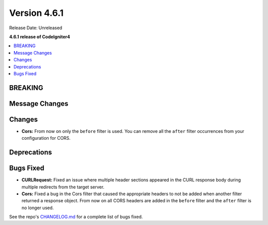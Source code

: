 #############
Version 4.6.1
#############

Release Date: Unreleased

**4.6.1 release of CodeIgniter4**

.. contents::
    :local:
    :depth: 3

********
BREAKING
********

***************
Message Changes
***************

*******
Changes
*******

- **Cors:** From now on only the ``before`` filter is used. You can remove all the ``after`` filter occurrences from your configuration for CORS.

************
Deprecations
************

**********
Bugs Fixed
**********

- **CURLRequest:** Fixed an issue where multiple header sections appeared in the CURL response body during multiple redirects from the target server.
- **Cors:** Fixed a bug in the Cors filter that caused the appropriate headers to not be added when another filter returned a response object. From now on all CORS headers are added in the ``before`` filter and the ``after`` filter is no longer used.

See the repo's
`CHANGELOG.md <https://github.com/codeigniter4/CodeIgniter4/blob/develop/CHANGELOG.md>`_
for a complete list of bugs fixed.
